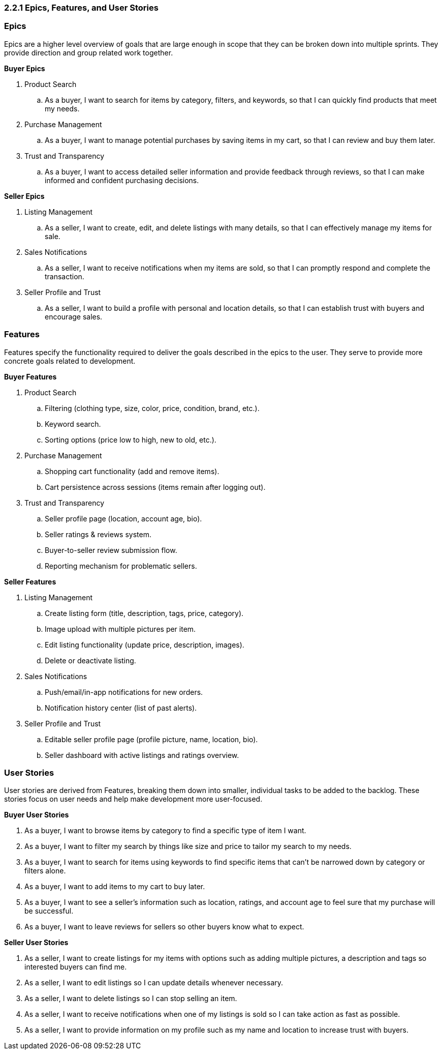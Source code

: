 === *2.2.1 Epics, Features, and User Stories*

=== *Epics*

Epics are a higher level overview of goals that are large enough in scope that they can be broken down into multiple sprints. They provide direction and group related work together.

*Buyer Epics*

. Product Search
.. As a buyer, I want to search for items by category, filters, and keywords, so that I can quickly find products that meet my needs.

. Purchase Management
.. As a buyer, I want to manage potential purchases by saving items in my cart, so that I can review and buy them later.

. Trust and Transparency
.. As a buyer, I want to access detailed seller information and provide feedback through reviews, so that I can make informed and confident purchasing decisions.

*Seller Epics*

. Listing Management
.. As a seller, I want to create, edit, and delete listings with many details, so that I can effectively manage my items for sale.

. Sales Notifications
.. As a seller, I want to receive notifications when my items are sold, so that I can promptly respond and complete the transaction.

. Seller Profile and Trust
.. As a seller, I want to build a profile with personal and location details, so that I can establish trust with buyers and encourage sales.

// =================================================================

=== *Features*

Features specify the functionality required to deliver the goals described in the epics to the user. They serve to provide more concrete goals related to development.

*Buyer Features*

. Product Search
.. Filtering (clothing type, size, color, price, condition, brand, etc.).
.. Keyword search.
.. Sorting options (price low to high, new to old, etc.).

. Purchase Management
.. Shopping cart functionality (add and remove items).
.. Cart persistence across sessions (items remain after logging out).

. Trust and Transparency
.. Seller profile page (location, account age, bio).
.. Seller ratings & reviews system.
.. Buyer-to-seller review submission flow.
.. Reporting mechanism for problematic sellers.

*Seller Features*

. Listing Management
.. Create listing form (title, description, tags, price, category).
.. Image upload with multiple pictures per item.
.. Edit listing functionality (update price, description, images).
.. Delete or deactivate listing.

. Sales Notifications
.. Push/email/in-app notifications for new orders.
.. Notification history center (list of past alerts).

. Seller Profile and Trust
.. Editable seller profile page (profile picture, name, location, bio).
.. Seller dashboard with active listings and ratings overview.

// =================================================================

=== *User Stories*

User stories are derived from Features, breaking them down into smaller, individual tasks to be added to the backlog. These stories focus on user needs and help make development more user-focused.

*Buyer User Stories*

. As a buyer, I want to browse items by category to find a specific type of item I want.
. As a buyer, I want to filter my search by things like size and price to tailor my search to my needs.
. As a buyer, I want to search for items using keywords to find specific items that can't be narrowed down by category or filters alone.
. As a buyer, I want to add items to my cart to buy later.
. As a buyer, I want to see a seller's information such as location, ratings, and account age to feel sure that my purchase will be successful.
. As a buyer, I want to leave reviews for sellers so other buyers know what to expect.

*Seller User Stories*

. As a seller, I want to create listings for my items with options such as adding multiple pictures, a description and tags so interested buyers can find me.
. As a seller, I want to edit listings so I can update details whenever necessary.
. As a seller, I want to delete listings so I can stop selling an item.
. As a seller, I want to receive notifications when one of my listings is sold so I can take action as fast as possible.
. As a seller, I want to provide information on my profile such as my name and location to increase trust with buyers.